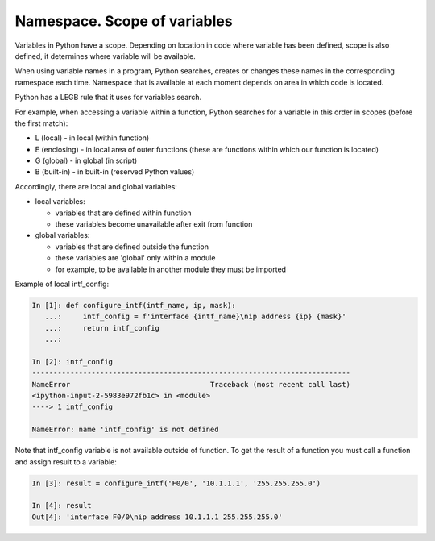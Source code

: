 Namespace. Scope of variables
------------------------------------

Variables in Python have a scope. Depending on location in code where variable has been defined, scope is also defined, it determines where variable will be available.

When using variable names in a program, Python searches, creates or changes these names in the corresponding namespace each time. Namespace that is available at each moment depends on area in which code is located.

Python has a LEGB rule that it uses for variables search.

For example, when accessing a variable within a function, Python searches for a variable in this order in scopes (before the first match):

* L (local) - in local (within function)
* E (enclosing) - in local area of outer functions (these are functions within which our function is located)
* G (global) - in global (in script)
* B (built-in) - in built-in (reserved Python values)

Accordingly, there are local and global variables:

* local variables:
  
  * variables that are defined within function
  * these variables become unavailable after exit from function

* global variables:
  
  * variables that are defined outside the function
  * these variables are 'global' only within a module
  * for example, to be available in another module they must be imported

Example of local intf_config:

.. code:: python

    In [1]: def configure_intf(intf_name, ip, mask):
       ...:     intf_config = f'interface {intf_name}\nip address {ip} {mask}'
       ...:     return intf_config
       ...:

    In [2]: intf_config
    ---------------------------------------------------------------------------
    NameError                                 Traceback (most recent call last)
    <ipython-input-2-5983e972fb1c> in <module>
    ----> 1 intf_config

    NameError: name 'intf_config' is not defined


Note that intf_config variable is not available outside of function. To get the result of a function you must call a function and assign result to a variable:

.. code:: python

    In [3]: result = configure_intf('F0/0', '10.1.1.1', '255.255.255.0')

    In [4]: result
    Out[4]: 'interface F0/0\nip address 10.1.1.1 255.255.255.0'


